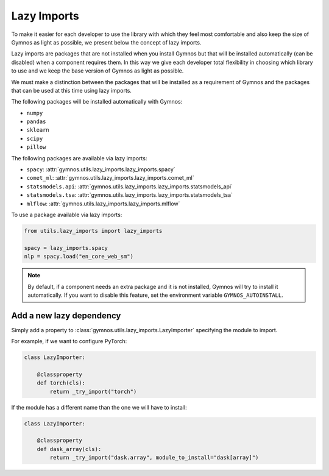 #####################
Lazy Imports
#####################

To make it easier for each developer to use the library with which they feel most comfortable and also keep the size of Gymnos as light as possible, we present below the concept of lazy imports.

Lazy imports are packages that are not installed when you install Gymnos but that will be installed automatically (can be disabled) when a component requires them. In this way we give each developer total flexibility in choosing which library to use and we keep the base version of Gymnos as light as possible.

We must make a distinction between the packages that will be installed as a requirement of Gymnos and the packages that can be used at this time using lazy imports.

The following packages will be installed automatically with Gymnos:

- ``numpy``
- ``pandas``
- ``sklearn``
- ``scipy``
- ``pillow``

The following packages are available via lazy imports:

- ``spacy``: :attr:`gymnos.utils.lazy_imports.lazy_imports.spacy`
- ``comet_ml``: :attr:`gymnos.utils.lazy_imports.lazy_imports.comet_ml`
- ``statsmodels.api``: :attr:`gymnos.utils.lazy_imports.lazy_imports.statsmodels_api`
- ``statsmodels.tsa``: :attr:`gymnos.utils.lazy_imports.lazy_imports.statsmodels_tsa`
- ``mlflow``: :attr:`gymnos.utils.lazy_imports.lazy_imports.mlflow`

To use a package available via lazy imports:

.. code-block:: python

    from utils.lazy_imports import lazy_imports

    spacy = lazy_imports.spacy
    nlp = spacy.load("en_core_web_sm")

.. note::

    By default, if a component needs an extra package and it is not installed, Gymnos will try to install it automatically. If you want to disable this feature, set the environment variable ``GYMNOS_AUTOINSTALL``.

Add a new lazy dependency
===========================

Simply add a property to :class:`gymnos.utils.lazy_imports.LazyImporter` specifying the module to import.

For example, if we want to configure PyTorch:

.. code-block:: python

    class LazyImporter:

        @classproperty
        def torch(cls):
            return _try_import("torch")


If the module has a different name than the one we will have to install:

.. code-block:: python

    class LazyImporter:

        @classproperty
        def dask_array(cls):
            return _try_import("dask.array", module_to_install="dask[array]")
